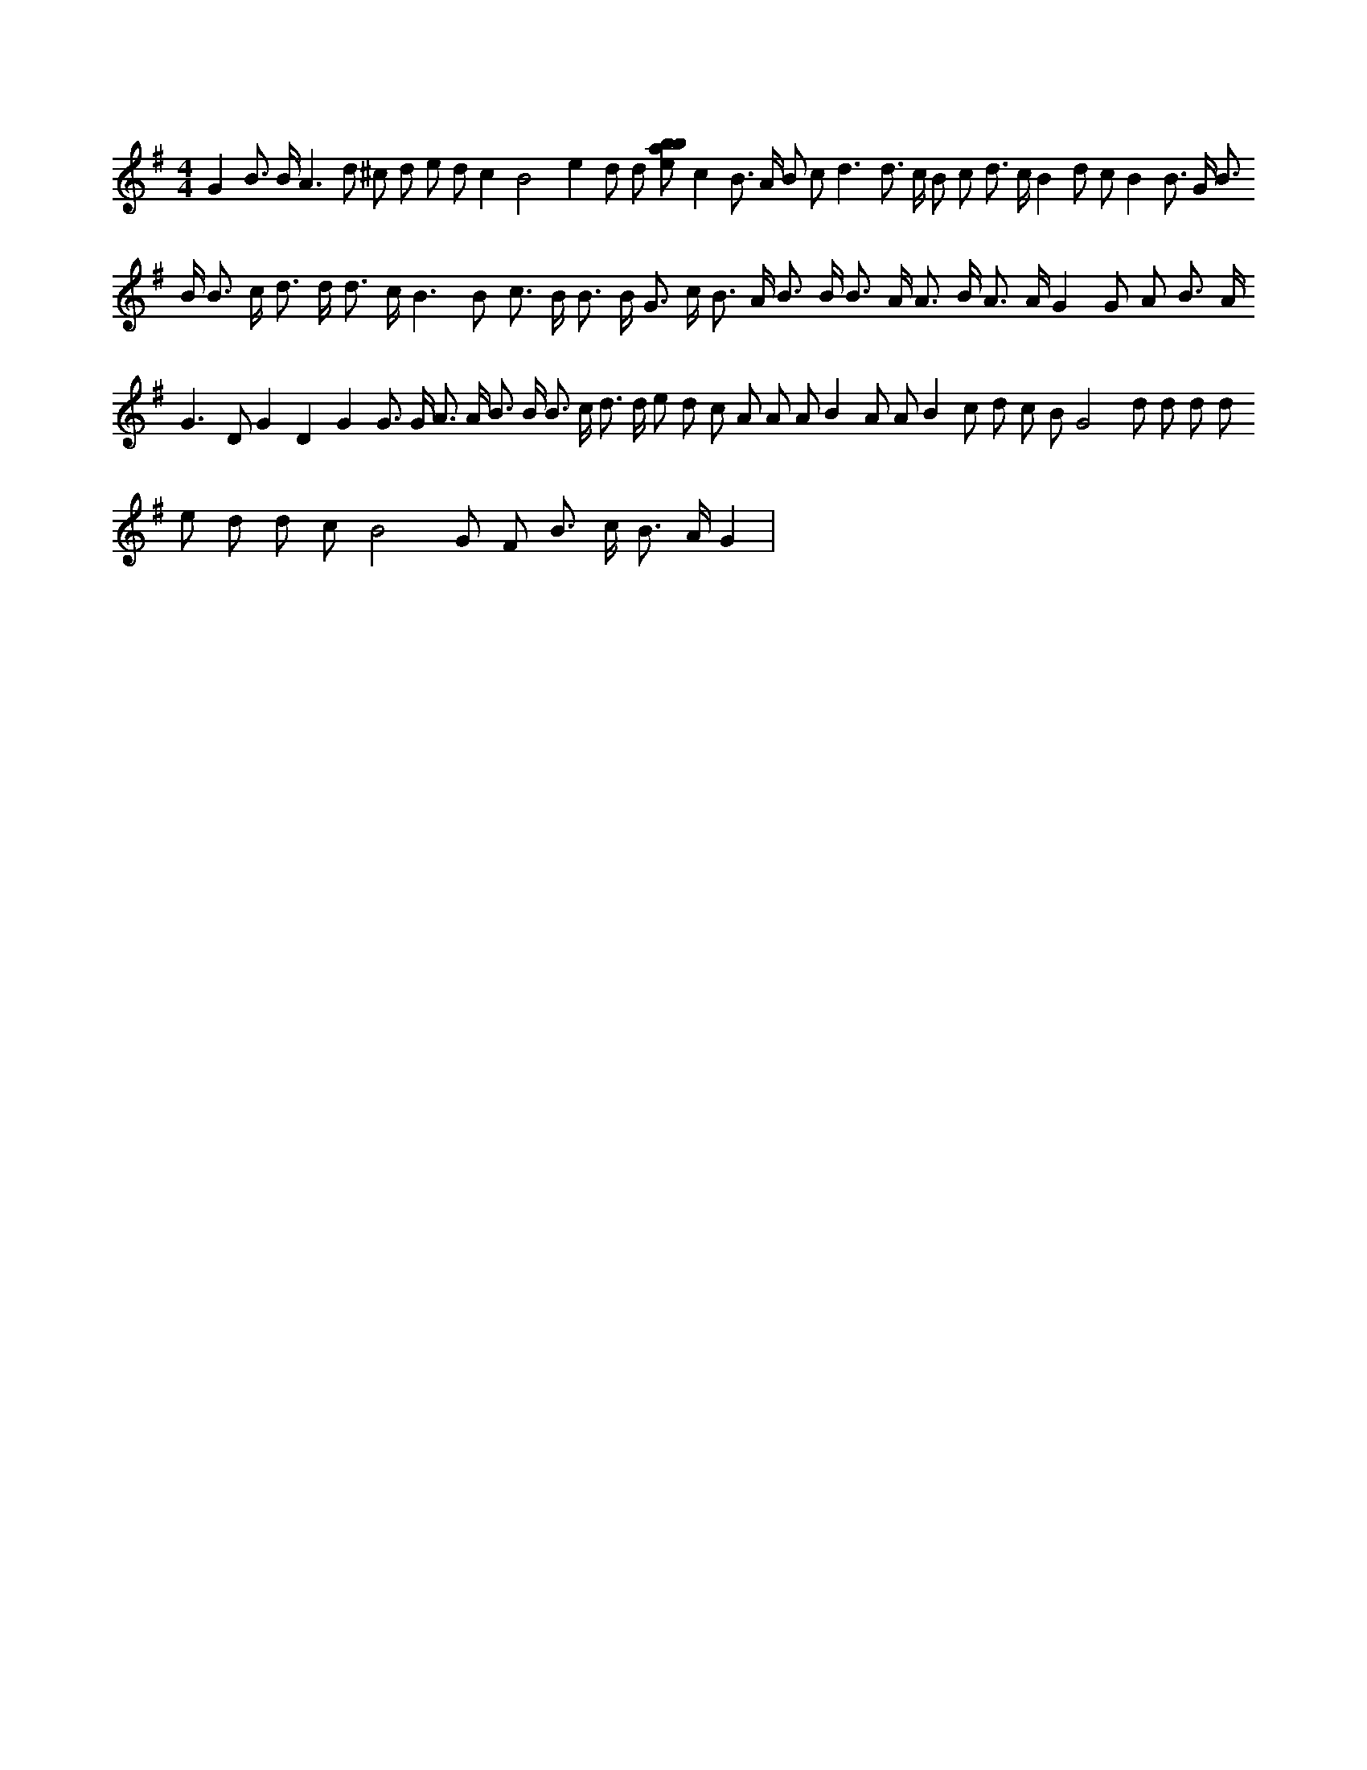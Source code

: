 X:556
L:1/8
M:4/4
K:Gclef
G2 B > B A2 > d2 ^c d e d c2 B4 e2 d d [ebab] c2 B > A B c d3 d > c B c d > c B2 d c B2 B > G B > B B > c d > d d > c B2 > B2 c > B B > B G > c B > A B > B B > A A > B A > A G2 G A B > A G2 > D2 G2 D2 G2 G > G A > A B > B B > c d > d e d c A A A B2 A A B2 c d c B G4 d d d d e d d c B4 G F B > c B > A G2 |
